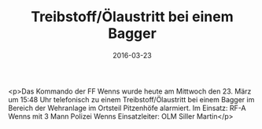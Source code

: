 #+TITLE: Treibstoff/Ölaustritt bei einem Bagger
#+DATE: 2016-03-23
#+FACEBOOK_URL: https://facebook.com/ffwenns/posts/1070475076360950

<p>Das Kommando der FF Wenns wurde heute am Mittwoch den 23. März um 15:48 Uhr telefonisch zu einem Treibstoff/Ölaustritt bei einem Bagger im Bereich der Wehranlage im Ortsteil Pitzenhöfe alarmiert. 
Im Einsatz: RF-A Wenns mit 3 Mann
Polizei Wenns
Einsatzleiter: OLM Siller Martin</p>
